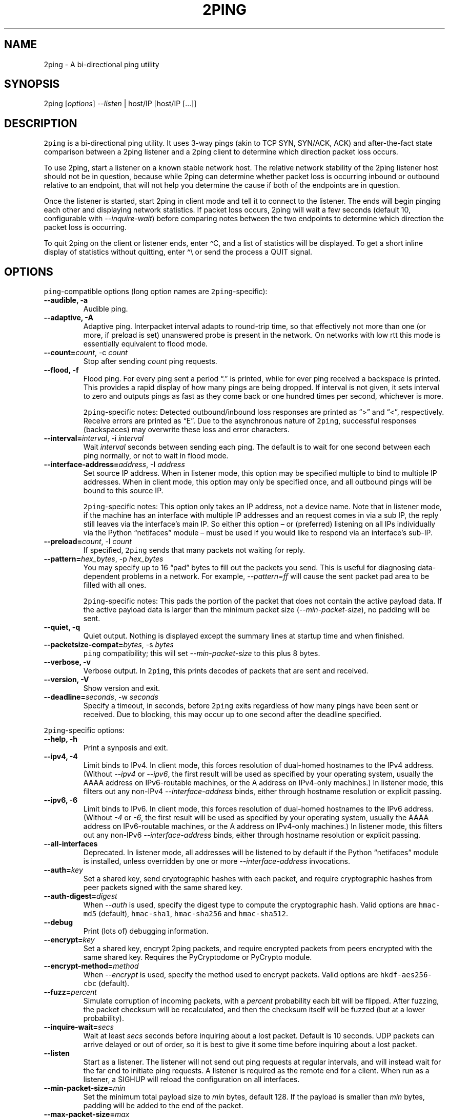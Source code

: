 .\" Automatically generated by Pandoc 2.5
.\"
.TH "2PING" "1" "" "" "2ping"
.hy
.SH NAME
.PP
2ping \- A bi\-directional ping utility
.SH SYNOPSIS
.PP
2ping [\f[I]options\f[R]] \f[I]\-\-listen\f[R] | host/IP [host/IP
[\&...]]
.SH DESCRIPTION
.PP
\f[C]2ping\f[R] is a bi\-directional ping utility.
It uses 3\-way pings (akin to TCP SYN, SYN/ACK, ACK) and
after\-the\-fact state comparison between a 2ping listener and a 2ping
client to determine which direction packet loss occurs.
.PP
To use 2ping, start a listener on a known stable network host.
The relative network stability of the 2ping listener host should not be
in question, because while 2ping can determine whether packet loss is
occurring inbound or outbound relative to an endpoint, that will not
help you determine the cause if both of the endpoints are in question.
.PP
Once the listener is started, start 2ping in client mode and tell it to
connect to the listener.
The ends will begin pinging each other and displaying network
statistics.
If packet loss occurs, 2ping will wait a few seconds (default 10,
configurable with \f[I]\-\-inquire\-wait\f[R]) before comparing notes
between the two endpoints to determine which direction the packet loss
is occurring.
.PP
To quit 2ping on the client or listener ends, enter \[ha]C, and a list
of statistics will be displayed.
To get a short inline display of statistics without quitting, enter
\[ha]\[rs] or send the process a QUIT signal.
.SH OPTIONS
.PP
\f[C]ping\f[R]\-compatible options (long option names are
\f[C]2ping\f[R]\-specific):
.TP
.B \-\-audible, \-a
Audible ping.
.TP
.B \-\-adaptive, \-A
Adaptive ping.
Interpacket interval adapts to round\-trip time, so that effectively not
more than one (or more, if preload is set) unanswered probe is present
in the network.
On networks with low rtt this mode is essentially equivalent to flood
mode.
.TP
.B \-\-count=\f[I]count\f[R], \-c \f[I]count\f[R]
Stop after sending \f[I]count\f[R] ping requests.
.TP
.B \-\-flood, \-f
Flood ping.
For every ping sent a period \[lq].\[rq] is printed, while for ever ping
received a backspace is printed.
This provides a rapid display of how many pings are being dropped.
If interval is not given, it sets interval to zero and outputs pings as
fast as they come back or one hundred times per second, whichever is
more.
.RS
.PP
\f[C]2ping\f[R]\-specific notes: Detected outbound/inbound loss
responses are printed as \[lq]>\[rq] and \[lq]<\[rq], respectively.
Receive errors are printed as \[lq]E\[rq].
Due to the asynchronous nature of \f[C]2ping\f[R], successful responses
(backspaces) may overwrite these loss and error characters.
.RE
.TP
.B \-\-interval=\f[I]interval\f[R], \-i \f[I]interval\f[R]
Wait \f[I]interval\f[R] seconds between sending each ping.
The default is to wait for one second between each ping normally, or not
to wait in flood mode.
.TP
.B \-\-interface\-address=\f[I]address\f[R], \-I \f[I]address\f[R]
Set source IP address.
When in listener mode, this option may be specified multiple to bind to
multiple IP addresses.
When in client mode, this option may only be specified once, and all
outbound pings will be bound to this source IP.
.RS
.PP
\f[C]2ping\f[R]\-specific notes: This option only takes an IP address,
not a device name.
Note that in listener mode, if the machine has an interface with
multiple IP addresses and an request comes in via a sub IP, the reply
still leaves via the interface\[cq]s main IP.
So either this option \[en] or (preferred) listening on all IPs
individually via the Python \[lq]netifaces\[rq] module \[en] must be
used if you would like to respond via an interface\[cq]s sub\-IP.
.RE
.TP
.B \-\-preload=\f[I]count\f[R], \-l \f[I]count\f[R]
If specified, \f[C]2ping\f[R] sends that many packets not waiting for
reply.
.TP
.B \-\-pattern=\f[I]hex_bytes\f[R], \-p \f[I]hex_bytes\f[R]
You may specify up to 16 \[lq]pad\[rq] bytes to fill out the packets you
send.
This is useful for diagnosing data\-dependent problems in a network.
For example, \f[I]\-\-pattern=ff\f[R] will cause the sent packet pad
area to be filled with all ones.
.RS
.PP
\f[C]2ping\f[R]\-specific notes: This pads the portion of the packet
that does not contain the active payload data.
If the active payload data is larger than the minimum packet size
(\f[I]\-\-min\-packet\-size\f[R]), no padding will be sent.
.RE
.TP
.B \-\-quiet, \-q
Quiet output.
Nothing is displayed except the summary lines at startup time and when
finished.
.TP
.B \-\-packetsize\-compat=\f[I]bytes\f[R], \-s \f[I]bytes\f[R]
\f[C]ping\f[R] compatibility; this will set
\f[I]\-\-min\-packet\-size\f[R] to this plus 8 bytes.
.TP
.B \-\-verbose, \-v
Verbose output.
In \f[C]2ping\f[R], this prints decodes of packets that are sent and
received.
.TP
.B \-\-version, \-V
Show version and exit.
.TP
.B \-\-deadline=\f[I]seconds\f[R], \-w \f[I]seconds\f[R]
Specify a timeout, in seconds, before \f[C]2ping\f[R] exits regardless
of how many pings have been sent or received.
Due to blocking, this may occur up to one second after the deadline
specified.
.PP
\f[C]2ping\f[R]\-specific options:
.TP
.B \-\-help, \-h
Print a synposis and exit.
.TP
.B \-\-ipv4, \-4
Limit binds to IPv4.
In client mode, this forces resolution of dual\-homed hostnames to the
IPv4 address.
(Without \f[I]\-\-ipv4\f[R] or \f[I]\-\-ipv6\f[R], the first result will
be used as specified by your operating system, usually the AAAA address
on IPv6\-routable machines, or the A address on IPv4\-only machines.) In
listener mode, this filters out any non\-IPv4
\f[I]\-\-interface\-address\f[R] binds, either through hostname
resolution or explicit passing.
.TP
.B \-\-ipv6, \-6
Limit binds to IPv6.
In client mode, this forces resolution of dual\-homed hostnames to the
IPv6 address.
(Without \f[I]\-4\f[R] or \f[I]\-6\f[R], the first result will be used
as specified by your operating system, usually the AAAA address on
IPv6\-routable machines, or the A address on IPv4\-only machines.) In
listener mode, this filters out any non\-IPv6
\f[I]\-\-interface\-address\f[R] binds, either through hostname
resolution or explicit passing.
.TP
.B \-\-all\-interfaces
Deprecated.
In listener mode, all addresses will be listened to by default if the
Python \[lq]netifaces\[rq] module is installed, unless overridden by one
or more \f[I]\-\-interface\-address\f[R] invocations.
.TP
.B \-\-auth=\f[I]key\f[R]
Set a shared key, send cryptographic hashes with each packet, and
require cryptographic hashes from peer packets signed with the same
shared key.
.TP
.B \-\-auth\-digest=\f[I]digest\f[R]
When \f[I]\-\-auth\f[R] is used, specify the digest type to compute the
cryptographic hash.
Valid options are \f[C]hmac\-md5\f[R] (default), \f[C]hmac\-sha1\f[R],
\f[C]hmac\-sha256\f[R] and \f[C]hmac\-sha512\f[R].
.TP
.B \-\-debug
Print (lots of) debugging information.
.TP
.B \-\-encrypt=\f[I]key\f[R]
Set a shared key, encrypt 2ping packets, and require encrypted packets
from peers encrypted with the same shared key.
Requires the PyCryptodome or PyCrypto module.
.TP
.B \-\-encrypt\-method=\f[I]method\f[R]
When \f[I]\-\-encrypt\f[R] is used, specify the method used to encrypt
packets.
Valid options are \f[C]hkdf\-aes256\-cbc\f[R] (default).
.TP
.B \-\-fuzz=\f[I]percent\f[R]
Simulate corruption of incoming packets, with a \f[I]percent\f[R]
probability each bit will be flipped.
After fuzzing, the packet checksum will be recalculated, and then the
checksum itself will be fuzzed (but at a lower probability).
.TP
.B \-\-inquire\-wait=\f[I]secs\f[R]
Wait at least \f[I]secs\f[R] seconds before inquiring about a lost
packet.
Default is 10 seconds.
UDP packets can arrive delayed or out of order, so it is best to give it
some time before inquiring about a lost packet.
.TP
.B \-\-listen
Start as a listener.
The listener will not send out ping requests at regular intervals, and
will instead wait for the far end to initiate ping requests.
A listener is required as the remote end for a client.
When run as a listener, a SIGHUP will reload the configuration on all
interfaces.
.TP
.B \-\-min\-packet\-size=\f[I]min\f[R]
Set the minimum total payload size to \f[I]min\f[R] bytes, default 128.
If the payload is smaller than \f[I]min\f[R] bytes, padding will be
added to the end of the packet.
.TP
.B \-\-max\-packet\-size=\f[I]max\f[R]
Set the maximum total payload size to \f[I]max\f[R] bytes, default 512,
absolute minimum 64.
If the payload is larger than \f[I]max\f[R] bytes, information will be
rearranged and sent in future packets when possible.
.TP
.B \-\-nagios=\f[I]wrta\f[R],\f[I]wloss%\f[R],\f[I]crta\f[R],\f[I]closs%\f[R]
Produce output suitable for use in a Nagios check.
If \f[I]\-\-count\f[R] is not specified, defaults to 5 pings.
A warning condition (exit code 1) will be returned if average RTT
exceeds \f[I]wrta\f[R] or ping loss exceeds \f[I]wloss%\f[R].
A critical condition (exit code 2) will be returned if average RTT
exceeds \f[I]crta\f[R] or ping loss exceeds \f[I]closs%\f[R].
.TP
.B \-\-no\-3way
Do not perform 3\-way pings.
Used most often when combined with \f[I]\-\-listen\f[R], as the listener
is usually the one to determine whether a ping reply should become a
3\-way ping.
.RS
.PP
Strictly speaking, a 3\-way ping is not necessary for determining
directional packet loss between the client and the listener.
However, the extra leg of the 3\-way ping allows for extra chances to
determine packet loss more efficiently.
Also, with 3\-way ping disabled, the listener will receive no client
performance indicators, nor will the listener be able to determine
directional packet loss that it detects.
.RE
.TP
.B \-\-no\-match\-packet\-size
When sending replies, 2ping will try to match the packet size of the
received packet by adding padding if necessary, but will not exceed
\f[I]\-\-max\-packet\-size\f[R].
\f[I]\-\-no\-match\-packet\-size\f[R] disables this behavior, always
setting the minimum to \f[I]\-\-min\-packet\-size\f[R].
.TP
.B \-\-no\-send\-version
Do not send the current running version of 2ping with each packet.
.TP
.B \-\-notice=\f[I]text\f[R]
Send arbitrary notice \f[I]text\f[R] with each packet.
If the remote peer supports it, this may be displayed to the user.
.TP
.B \-\-packet\-loss=\f[I]out:in\f[R]
Simulate random packet loss outbound and inbound.
For example, \f[I]25:10\f[R] means a 25% chance of not sending a packet,
and a 10% chance of ignoring a received packet.
A single number without colon separation means use the same percentage
for both outbound and inbound.
.TP
.B \-\-port=\f[I]port\f[R]
Use UDP port \f[I]port\f[R], either a numeric port number or a service
name string.
With \f[I]\-\-listen\f[R], this is the port to bind as, otherwise this
is the port to send to.
Default is UDP port 15998.
.RS
.PP
When port \f[I]\[lq]\-1\[rq]\f[R] is specified, a random unused high
port is picked.
This is useful for automated unit and functional testing, but not for
normal use.
.RE
.TP
.B \-\-send\-monotonic\-clock
Send a monotonic clock value with each packet.
Peer time (if sent by the peer) can be viewed with
\f[I]\-\-verbose\f[R].
.TP
.B \-\-send\-random=\f[I]bytes\f[R]
Send random data to the peer, up to \f[I]bytes\f[R].
The number of bytes will be limited by other factors, up to
\f[I]\-\-max\-packet\-size\f[R].
If this data is to be used for trusted purposes, it should be combined
with \f[I]\-\-auth\f[R] for HMAC authentication.
.TP
.B \-\-send\-time
Send the host time (wall clock) with each packet.
Peer time (if sent by the peer) can be viewed with
\f[I]\-\-verbose\f[R].
.TP
.B \-\-srv
In client mode, causes hostnames to be looked up via DNS SRV records.
If the SRV query returns multiple record targets, they will all be
pinged in parallel; priority and weight are not considered.
The record\[cq]s port will be used instead of \f[I]\-\-port\f[R].
This functionality requires the dnspython module to be installed.
.TP
.B \-\-srv\-service=\f[I]service\f[R]
When combined with \f[I]\-\-srv\f[R], service name to be used for SRV
lookups.
Default service is \[lq]2ping\[rq].
.TP
.B \-\-stats=\f[I]interval\f[R]
Print a line of brief current statistics every \f[I]interval\f[R]
seconds.
The same line can be printed on demand by entering \[ha]\[rs] or sending
the QUIT signal to the 2ping process.
.TP
.B \-\-subtract\-peer\-host\-latency
If a peer sends its host latency (the amount of time it spends between
receiving a packet and sending out a reply), subtract it from RTT
calculations.
.SH BUGS
.PP
None known, many assumed.
.SH AUTHOR
.PP
\f[C]2ping\f[R] was written by Ryan Finnie <ryan\[at]finnie.org>.
.SH AUTHORS
Ryan Finnie.
